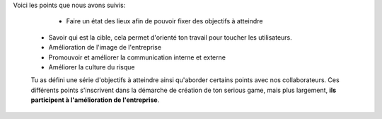 
Voici les points que nous avons suivis:

    • Faire un état des lieux afin de pouvoir fixer des objectifs à atteindre
  • Savoir qui est la cible, cela permet d'orienté ton travail pour toucher les utilisateurs.
  • Amélioration de l'image de l'entreprise
  • Promouvoir et améliorer la communication interne et externe
  • Améliorer la culture du risque

  Tu as défini une série d'objectifs à atteindre ainsi qu'aborder certains points avec nos collaborateurs.
  Ces différents points s'inscrivent dans la démarche de création de ton serious game, mais plus largement, **ils participent à l'amélioration de l'entreprise**.
